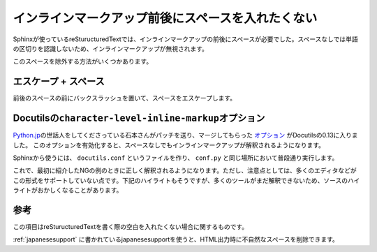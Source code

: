 インラインマークアップ前後にスペースを入れたくない
====================================================

Sphinxが使っているreSturucturedTextでは、インラインマークアップの前後にスペースが必要でした。スペースなしでは単語の区切りを認識しないため、インラインマークアップが無視されます。

.. code-block:: rst
   :caption: OKな例

   SphinxでHTMLファイルをビルドするときは ``make html`` とタイプします。

.. code-block:: rst
   :caption: NGな例

   SphinxでHTMLファイルをビルドするときは``make html``とタイプします。

このスペースを除外する方法がいくつかあります。

エスケープ + スペース
---------------------

前後のスペースの前にバックスラッシュを置いて、スペースをエスケープします。

.. code-block:: rst
   :caption: OKな例

   SphinxでHTMLファイルをビルドするときは\ ``make html``\ とタイプします。

Docutilsの\ ``character-level-inline-markup``\ オプション
---------------------------------------------------------

`Python.jp <http://www.python.jp/>`_\ の世話人をしてくださっている石本さんがパッチを送り、マージしてもらった `オプション <http://docutils.sourceforge.net/docs/user/config.html#character-level-inline-markup>`_ がDocutilsの0.13に入りました。
このオプションを有効化すると、スペースなしでもインラインマークアップが解釈されるようになります。

Sphinxから使うには、 ``docutils.conf`` というファイルを作り、 ``conf.py`` と同じ場所において普段通り実行します。

.. code-block:: ini
   :caption: docutils.conf

   [restructuredtext parser]

   character_level_inline_markup: yes

これで、最初に紹介したNGの例のときに正しく解釈されるようになります。ただし、注意点としては、多くのエディタなどがこの形式をサポートしていない点です。下記のハイライトもそうですが、多くのツールがまだ解釈できないため、ソースのハイライトがおかしくなることがあります。

.. code-block:: rst
   :caption: NGだったけどOKになった例

   SphinxでHTMLファイルをビルドするときは``make html``とタイプします。


参考
---------------

この項目はreSturucturedTextを書く際の空白を入れたくない場合に関するものです。

:ref:`japanesesupport` に書かれているjapanesesupportを使うと、HTML出力時に不自然なスペースを削除できます。
